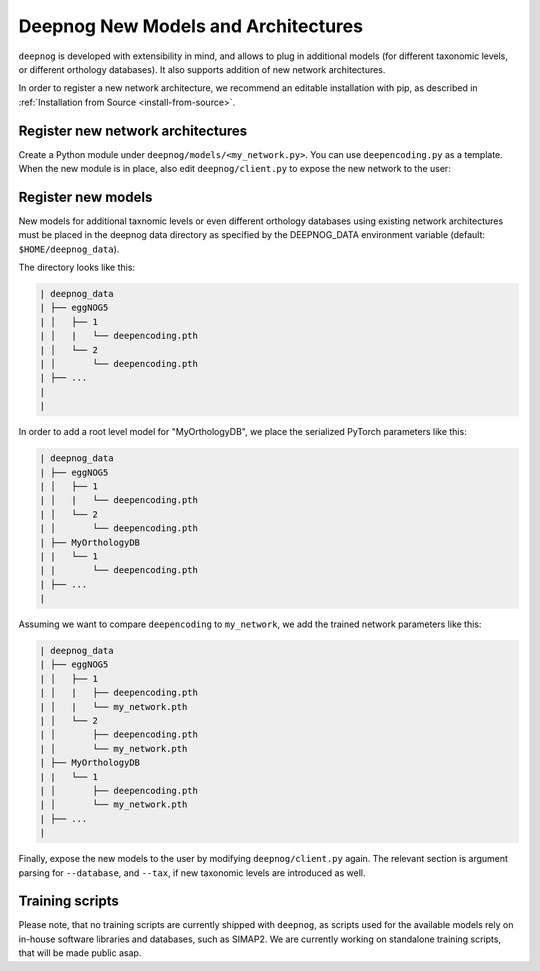 ====================================
Deepnog New Models and Architectures
====================================

``deepnog`` is developed with extensibility in mind,
and allows to plug in additional models (for different taxonomic levels,
or different orthology databases).
It also supports addition of new network architectures.

In order to register a new network architecture,
we recommend an editable installation with pip,
as described in :ref:`Installation from Source <install-from-source>`.


Register new network architectures
----------------------------------

Create a Python module under ``deepnog/models/<my_network.py>``.
You can use ``deepencoding.py`` as a template.
When the new module is in place, also edit ``deepnog/client.py``
to expose the new network to the user:

.. code-block:: Python
    :emphasize-lines: 4

    parser.add_argument("-a", "--architecture",
                        default='deepencoding',
                        choices=['deepencoding',
                                 'my_network',
                                 ],
                        help="Network architecture to use for classification.")


Register new models
-------------------

New models for additional taxnomic levels or even different orthology databases
using existing network architectures must be placed in the deepnog data directory
as specified by the DEEPNOG_DATA environment variable (default: ``$HOME/deepnog_data``).

The directory looks like this:

.. code-block::

    | deepnog_data
    | ├── eggNOG5
    | │   ├── 1
    | │   |   └── deepencoding.pth
    | │   └── 2
    | │       └── deepencoding.pth
    | ├── ...
    |
    |

In order to add a root level model for "MyOrthologyDB",
we place the serialized PyTorch parameters like this:

.. code-block::

    | deepnog_data
    | ├── eggNOG5
    | │   ├── 1
    | │   |   └── deepencoding.pth
    | │   └── 2
    | │       └── deepencoding.pth
    | ├── MyOrthologyDB
    | |   └── 1
    | |       └── deepencoding.pth
    | ├── ...
    |

Assuming we want to compare ``deepencoding`` to ``my_network``,
we add the trained network parameters like this:

.. code-block::

    | deepnog_data
    | ├── eggNOG5
    | │   ├── 1
    | │   |   ├── deepencoding.pth
    | │   |   └── my_network.pth
    | │   └── 2
    | │       ├── deepencoding.pth
    | │       └── my_network.pth
    | ├── MyOrthologyDB
    | |   └── 1
    | │       ├── deepencoding.pth
    | │       └── my_network.pth
    | ├── ...
    |

Finally, expose the new models to the user by modifying ``deepnog/client.py``
again. The relevant section is argument parsing for ``--database``,
and ``--tax``, if new taxonomic levels are introduced as well.

.. code-block:: python
    :emphasize-lines: 4

    parser.add_argument("-db", "--database",
                        type=str,
                        choices=['eggNOG5',
                                 'MyOrthologyDB',
                                 ],
                        default='eggNOG5',
                        help="Orthologous group/family database to use.")
    parser.add_argument("-t", "--tax",
                        type=int,
                        choices=[1, 2, ],
                        default=2,
                        help="Taxonomic level to use in specified database "
                             "(1 = root, 2 = bacteria)")


Training scripts
----------------

Please note, that no training scripts are currently shipped with
``deepnog``, as scripts used for the available models rely on in-house
software libraries and databases, such as SIMAP2.
We are currently working on standalone training scripts,
that will be made public asap.
